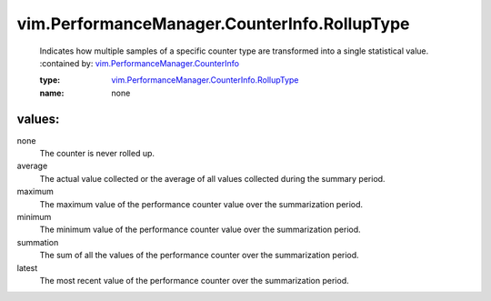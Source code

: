 .. _vim.PerformanceManager.CounterInfo: ../../../vim/PerformanceManager/CounterInfo.rst

.. _vim.PerformanceManager.CounterInfo.RollupType: ../../../vim/PerformanceManager/CounterInfo/RollupType.rst

vim.PerformanceManager.CounterInfo.RollupType
=============================================
  Indicates how multiple samples of a specific counter type are transformed into a single statistical value.
  :contained by: `vim.PerformanceManager.CounterInfo`_

  :type: `vim.PerformanceManager.CounterInfo.RollupType`_

  :name: none

values:
--------

none
   The counter is never rolled up.

average
   The actual value collected or the average of all values collected during the summary period.

maximum
   The maximum value of the performance counter value over the summarization period.

minimum
   The minimum value of the performance counter value over the summarization period.

summation
   The sum of all the values of the performance counter over the summarization period.

latest
   The most recent value of the performance counter over the summarization period.
